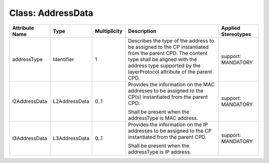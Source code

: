 .. Copyright 2018 (Huawei)
.. This file is licensed under the CREATIVE COMMONS ATTRIBUTION 4.0 INTERNATIONAL LICENSE
.. Full license text at https://creativecommons.org/licenses/by/4.0/legalcode


Class: AddressData
====================

+---------------+---------------+------------------+-----------------+---------------+
| **Attribute   | **Type**      | **Multiplicity** | **Description** | **Applied     |
| Name**        |               |                  |                 | Stereotypes** |
+===============+===============+==================+=================+===============+
| addressType   | Identifier    | 1                | Describes       | support:      |
|               |               |                  | the type of     | MANDATORY     |
|               |               |                  | the address to  |               |
|               |               |                  | be assigned to  |               |
|               |               |                  | the CP          |               |
|               |               |                  | instantiated    |               |
|               |               |                  | from the        |               |
|               |               |                  | parent CPD.     |               |
|               |               |                  | The content     |               |
|               |               |                  | type shall      |               |
|               |               |                  | be aligned      |               |
|               |               |                  | with the        |               |
|               |               |                  | address type    |               |
|               |               |                  | supported       |               |
|               |               |                  | by the          |               |
|               |               |                  | layerProtocol   |               |
|               |               |                  | attribute       |               |
|               |               |                  | of the          |               |
|               |               |                  | parent CPD.     |               |
+---------------+---------------+------------------+-----------------+---------------+
| l2AddressData | L2AddressData | 0..1             | Provides the    | support:      |
|               |               |                  | information on  | MANDATORY     |
|               |               |                  | the MAC         |               |
|               |               |                  | addresses to be |               |
|               |               |                  | assigned to     |               |
|               |               |                  | the CP(s)       |               |
|               |               |                  | instantiated    |               |
|               |               |                  | from the        |               |
|               |               |                  | parent CPD.     |               |
|               |               |                  |                 |               |
|               |               |                  | Shall be present|               |
|               |               |                  | when the        |               |
|               |               |                  | addressType is  |               |
|               |               |                  | MAC address.    |               |
+---------------+---------------+------------------+-----------------+---------------+
| l3AddressData | L3AddressData | 0..1             | Provides the    | support:      |
|               |               |                  | information on  | MANDATORY     |
|               |               |                  | the IP addresses|               |
|               |               |                  | to be assigned  |               |
|               |               |                  | to the CP       |               |
|               |               |                  | instantiated    |               |
|               |               |                  | from the        |               |
|               |               |                  | parent CPD.     |               |
|               |               |                  |                 |               |
|               |               |                  | Shall be        |               |
|               |               |                  | present when    |               |
|               |               |                  | the addressType |               |
|               |               |                  | is IP address.  |               |
+---------------+---------------+------------------+-----------------+---------------+
